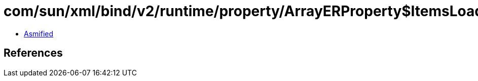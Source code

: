 = com/sun/xml/bind/v2/runtime/property/ArrayERProperty$ItemsLoader.class

 - link:ArrayERProperty$ItemsLoader-asmified.java[Asmified]

== References

